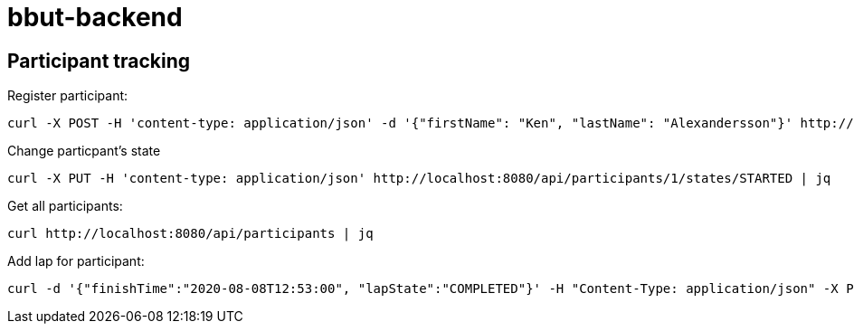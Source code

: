 = bbut-backend

== Participant tracking

Register participant:

[source,curl]
----
curl -X POST -H 'content-type: application/json' -d '{"firstName": "Ken", "lastName": "Alexandersson"}' http://localhost:8080/api/participants | jq
----

Change particpant's state

[source,curl]
----
curl -X PUT -H 'content-type: application/json' http://localhost:8080/api/participants/1/states/STARTED | jq
----

Get all participants:

[source,curl]
----
curl http://localhost:8080/api/participants | jq
----

Add lap for participant:

[source,curl]
----
curl -d '{"finishTime":"2020-08-08T12:53:00", "lapState":"COMPLETED"}' -H "Content-Type: application/json" -X POST http://localhost:8080/api/participants/3/laps  | jq
----
